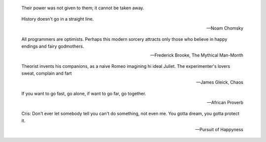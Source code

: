 .. title: Quotes

.. epigraph::
    Their power was not given to them; it cannot be taken away.

.. epigraph::
    History doesn't go in a straight line.

    -- Noam Chomsky


.. epigraph::
    All programmers are optimists. Perhaps this modern sorcery attracts only those
    who believe in happy endings and fairy godmothers.

    -- Frederick Brooke, The Mythical Man-Month


.. epigraph::
    Theorist invents his companions, as a naive Romeo imagining hi ideal Juliet.
    The experimenter's lovers sweat, complain and fart

    -- James Gleick, Chaos

.. epigraph::
    If you want to go fast, go alone, if want to go far, go together.

    -- African Proverb

.. epigraph::
    Cris: Don't ever let somebody tell you can't do something, not even me. You
    gotta dream, you gotta protect it.

    -- Pursuit of Happyness
